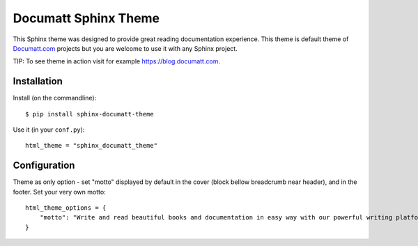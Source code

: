 #####################
Documatt Sphinx Theme
#####################

This Sphinx theme was designed to provide great reading documentation experience. This theme is default theme of `Documatt.com <https://documatt.com>`_ projects but you are welcome to use it with any Sphinx project.

TIP: To see theme in action visit for example https://blog.documatt.com.

.. absolute image URL because it will be embedded also to PyPI

.. image:: https://gitlab.com/documatt/sphinx-themes/-/raw/master/sphinx_documatt_theme/screenshot.png?inline=false

************
Installation
************

Install (on the commandline)::

    $ pip install sphinx-documatt-theme

Use it (in your ``conf.py``)::

    html_theme = "sphinx_documatt_theme"

*************
Configuration
*************

Theme as only option - set "motto" displayed by default in the cover (block bellow breadcrumb near header), and in the footer. Set your very own motto::

    html_theme_options = {
        "motto": "Write and read beautiful books and documentation in easy way with our powerful writing platform."
    }

